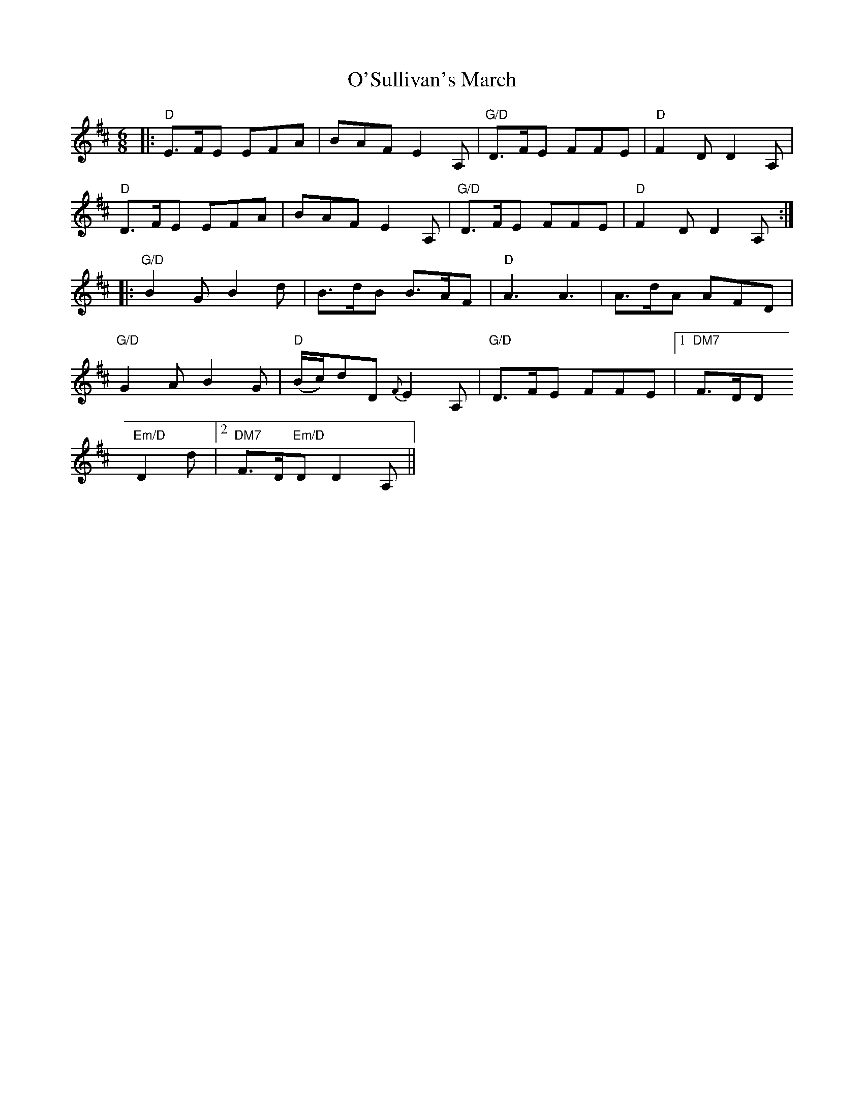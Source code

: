 X: 29924
T: O'Sullivan's March
R: jig
M: 6/8
K: Dmajor
|:"D" E>FE EFA|BAF E2 A,|"G/D" D>FE FFE|"D"F2 D D2 A,|
"D" D>FE EFA|BAF E2 A,|"G/D"D>FE FFE|"D"F2 D D2 A,:|
|:"G/D" B2 G B2 d|B>dB B>AF|"D" A3 A3|A>dA AFD|
"G/D" G2 A B2 G|"D" (B/c/)dD {F}E2 A,|"G/D" D>FE FFE|1 "DM7" F>DD
"Em/D" D2 d|2 "DM7" F>D"Em/D"D D2 A,||

